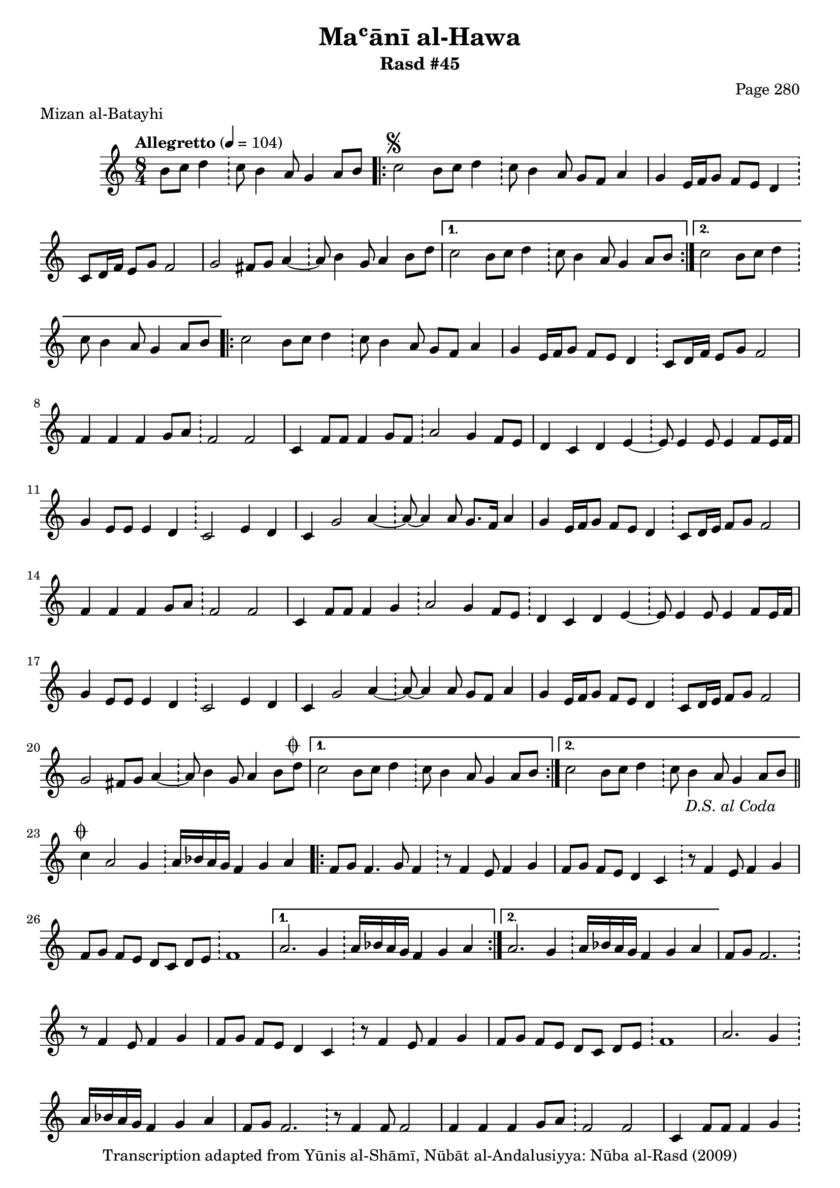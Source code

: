 \version "2.18.2"

\header {
	title = "Maʿānī al-Hawa"
	subtitle = "Rasd #45"
	composer = "Page 280"
	meter = "Mizan al-Batayhi"
	copyright = "Transcription adapted from Yūnis al-Shāmī, Nūbāt al-Andalusiyya: Nūba al-Rasd (2009)"
	tagline = ""
}

% VARIABLES

db = \bar "!"
dc = \markup { \right-align { \italic { "D.C. al Fine" } } }
ds = \markup { \right-align { \italic { "D.S. al Fine" } } }
dsalcoda = \markup { \right-align { \italic { "D.S. al Coda" } } }
dcalcoda = \markup { \right-align { \italic { "D.C. al Coda" } } }
fine = \markup { \italic { "Fine" } }
incomplete = \markup { \right-align "Incomplete: missing pages in scan. Following number is likely also missing" }
continue = \markup { \center-align "Continue..." }
segno = \markup { \musicglyph #"scripts.segno" }
coda = \markup { \musicglyph #"scripts.coda" }
error = \markup { { "Wrong number of beats in score" } }
repeaterror = \markup { { "Score appears to be missing repeat" } }
accidentalerror = \markup { { "Unclear accidentals" } }

% TRANSCRIPTION

\score {

	\relative d' {
		\clef "treble"
		\key c \major
		\time 8/4
			\set Timing.beamExceptions = #'()
			\set Timing.baseMoment = #(ly:make-moment 1/4)
			\set Timing.beatStructure = #'(1 1 1 1 1 1 1 1)
		\tempo "Allegretto" 4 = 104

		\partial 1.

		b'8 c d4 \db c8 b4 a8 g4 a8 b |

		\repeat volta 2 {
			c2^\segno b8 c d4 \db c8 b4 a8 g f a4 |
			g4 e16 f g8 f e d4 \db c8 d16 f e8 g f2 |
			g2 fis8 g a4~ \db a8 b4 g8 a4 b8 d |
		}

		\alternative {
			{
				c2 b8 c d4 \db c8 b4 a8 g4 a8 b |
			}
			{
				c2 b8 c d4 \db c8 b4 a8 g4 a8 b |
			}
		}

		\repeat volta 2 {
			c2 b8 c d4 \db c8 b4 a8 g f a4 |
			g4 e16 f g8 f e d4 \db c8 d16 f e8 g f2 |
			f4 f f g8 a \db f2 f |
			c4 f8 f f4 g8 f \db a2 g4 f8 e |
			d4 c d e~ \db e8 e4 e8 e4 f8 e16 f |
			g4 e8 e e4 d \db c2 e4 d |
			c g'2 a4~ \db a8~ a4 a8 g8. f16 a4 |
			g4 e16 f g8 f e d4 \db c8 d16 e f8 g f2 |
			f4 f f g8 a \db f2 f |
			c4 f8 f f4 g \db
			a2 g4 f8 e \db d4 c d e~ \db e8 e4 e8 e4 f8 e16 f |
			g4 e8 e e4 d \db c2 e4 d |
			c4 g'2 a4~ \db a8~ a4 a8 g f a4 |
			g4 e16 f g8 f e d4 \db c8 d16 e f8 g f2 |
			g2 fis8 g a4~ \db a8 b4 g8 a4 b8 d^\coda |
		}

		\alternative {
			{
				c2 b8 c d4 \db c8 b4 a8 g4 a8 b |
			}
			{
				c2 b8 c d4 \db c8 b4 a8 g4 a8 b-\dsalcoda \bar "||"
			}
		}

		% coda

		\break

		c4^\coda a2 g4 \db a16 bes a g f4 g a |

		\repeat volta 2 {
			f8 g f4. g8 f4 \db r8 f4 e8 f4 g |
			f8 g f e d4 c \db r8 f4 e8 f4 g |
			f8 g f e d c d e \db f1 |
		}

		\alternative {
			{
				a2. g4 \db a16 bes a g f4 g a |
			}
			{
				a2. g4 \db a16 bes a g f4 g a |
			}
		}

		f8 g8 f2. \db r8 f4 e8 f4 g |
		f8 g f e d4 c \db r8 f4 e8 f4 g |
		f8 g f e d c d e \db f1 |
		a2. g4 \db a16 bes a g f4 g a |
		f8 g f2. \db r8 f4 f8 f2 |
		f4 f f g8 a \db f2 f |
		c4 f8 f f4 g \db a2 g4 f8 e |
		d4 c d e~ \db e8 e4 e8 e4 f8 e16 f |
		g4 e8 e e4 d \db c2 e4 d |
		c4 g' g a~ \db a8~ a4 a8 g f a4 |
		g4 e16 f g8 f e d4 \db c8 d16 e f8 g f2 |
		f4 f f g8 a \db f2 f |
		c4 f8 g f4 g8 f \db a2 g4 f8 e |
		d4 c d e~ \db e8 e4 e8 e4 f8 e16 f |
		g4 e8 e e4 d \db c2 e4 d |
		c g' g a~ \db a8~ a4 a8 g f a4 |
		g4 e16 f g8 f e d4 \db c8 d16 e f8 g f2 |
		g2 fis8 g a4~ \db a8 b4 g8 a4 b8 d |
		c2 \bar "|."





	}

	\layout {}
	\midi {}
}
